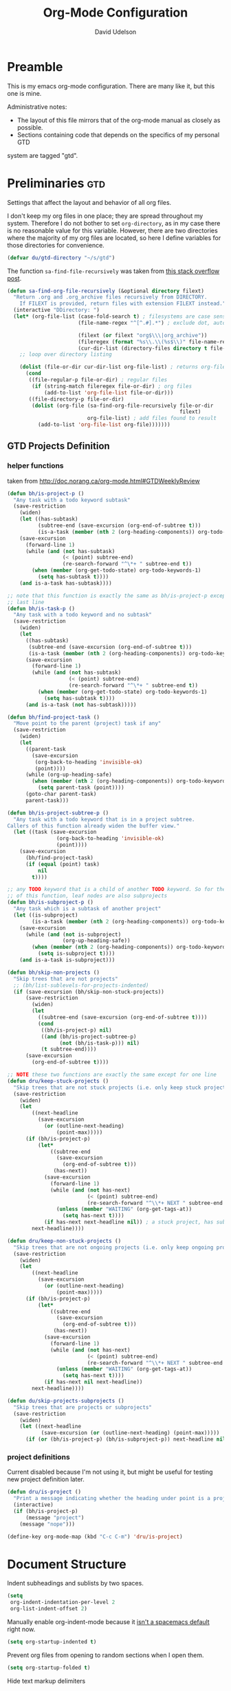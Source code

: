 #+TITLE: Org-Mode Configuration
#+AUTHOR: David Udelson
#+BABEL: :cache yes
#+PROPERTY: header-args :tangle yes :comments no
* Preamble
This is my emacs org-mode configuration. There are many like it, but this one is
mine.

Administrative notes:

- The layout of this file mirrors that of the org-mode manual as closely as possible.
- Sections containing code that depends on the specifics of my personal GTD
system are tagged "gtd".
* Preliminaries                                                                                :gtd:
Settings that affect the layout and behavior of all org files.

I don't keep my org files in one place; they are spread throughout my system.
Therefore I do not bother to set ~org-directory~, as in my case there is no
reasonable value for this variable. However, there are two directories where the
majority of my org files are located, so here I define variables for those
directories for convenience.
#+BEGIN_SRC emacs-lisp
  (defvar du/gtd-directory "~/s/gtd")
#+END_SRC

The function ~sa-find-file-recursively~ was taken from [[https://stackoverflow.com/questions/11384516/how-to-make-all-org-files-under-a-folder-added-in-agenda-list-automatically#11384907][this stack overflow post]].
#+BEGIN_SRC emacs-lisp
    (defun sa-find-org-file-recursively (&optional directory filext)
      "Return .org and .org_archive files recursively from DIRECTORY.
        If FILEXT is provided, return files with extension FILEXT instead."
      (interactive "DDirectory: ")
      (let* (org-file-list (case-fold-search t) ; filesystems are case sensitive
                           (file-name-regex "^[^.#].*") ; exclude dot, autosave, and backup files

                           (filext (or filext "org$\\\|org_archive"))
                           (fileregex (format "%s\\.\\(%s$\\)" file-name-regex filext))
                           (cur-dir-list (directory-files directory t file-name-regex)))
        ;; loop over directory listing

        (dolist (file-or-dir cur-dir-list org-file-list) ; returns org-file-list
          (cond
           ((file-regular-p file-or-dir) ; regular files
            (if (string-match fileregex file-or-dir) ; org files
                (add-to-list 'org-file-list file-or-dir)))
           ((file-directory-p file-or-dir)
            (dolist (org-file (sa-find-org-file-recursively file-or-dir
                                                            filext)
                              org-file-list) ; add files found to result
              (add-to-list 'org-file-list org-file)))))))
#+END_SRC
** GTD Projects Definition
*** helper functions
taken from http://doc.norang.ca/org-mode.html#GTDWeeklyReview
#+BEGIN_SRC emacs-lisp
  (defun bh/is-project-p ()
    "Any task with a todo keyword subtask"
    (save-restriction
      (widen)
      (let ((has-subtask)
            (subtree-end (save-excursion (org-end-of-subtree t)))
            (is-a-task (member (nth 2 (org-heading-components)) org-todo-keywords-1)))
      (save-excursion
        (forward-line 1)
        (while (and (not has-subtask)
                    (< (point) subtree-end)
                    (re-search-forward "^\*+ " subtree-end t))
          (when (member (org-get-todo-state) org-todo-keywords-1)
            (setq has-subtask t))))
      (and is-a-task has-subtask))))

  ;; note that this function is exactly the same as bh/is-project-p except for the
  ;; last line
  (defun bh/is-task-p ()
    "Any task with a todo keyword and no subtask"
    (save-restriction
      (widen)
      (let
        ((has-subtask)
         (subtree-end (save-excursion (org-end-of-subtree t)))
         (is-a-task (member (nth 2 (org-heading-components)) org-todo-keywords-1)))
        (save-excursion
          (forward-line 1)
          (while (and (not has-subtask)
                      (< (point) subtree-end)
                      (re-search-forward "^\*+ " subtree-end t))
            (when (member (org-get-todo-state) org-todo-keywords-1)
              (setq has-subtask t))))
        (and is-a-task (not has-subtask)))))

  (defun bh/find-project-task ()
    "Move point to the parent (project) task if any"
    (save-restriction
      (widen)
      (let
        ((parent-task
          (save-excursion
           (org-back-to-heading 'invisible-ok)
           (point))))
        (while (org-up-heading-safe)
          (when (member (nth 2 (org-heading-components)) org-todo-keywords-1)
            (setq parent-task (point))))
        (goto-char parent-task)
        parent-task)))

  (defun bh/is-project-subtree-p ()
    "Any task with a todo keyword that is in a project subtree.
  Callers of this function already widen the buffer view."
    (let ((task (save-excursion
                  (org-back-to-heading 'invisible-ok)
                  (point))))
      (save-excursion
        (bh/find-project-task)
        (if (equal (point) task)
            nil
          t))))

  ;; any TODO keyword that is a child of another TODO keyword. So for the purposes
  ;; of this function, leaf nodes are also subprojects
  (defun bh/is-subproject-p ()
    "Any task which is a subtask of another project"
    (let ((is-subproject)
          (is-a-task (member (nth 2 (org-heading-components)) org-todo-keywords-1)))
      (save-excursion
        (while (and (not is-subproject)
                    (org-up-heading-safe))
          (when (member (nth 2 (org-heading-components)) org-todo-keywords-1)
            (setq is-subproject t))))
      (and is-a-task is-subproject)))

  (defun bh/skip-non-projects ()
    "Skip trees that are not projects"
    ;; (bh/list-sublevels-for-projects-indented)
    (if (save-excursion (bh/skip-non-stuck-projects))
        (save-restriction
          (widen)
          (let
            ((subtree-end (save-excursion (org-end-of-subtree t))))
            (cond
             ((bh/is-project-p) nil)
             ((and (bh/is-project-subtree-p)
                   (not (bh/is-task-p))) nil)
             (t subtree-end))))
        (save-excursion
          (org-end-of-subtree t))))

  ;; NOTE these two functions are exactly the same except for one line
  (defun dru/keep-stuck-projects ()
    "Skip trees that are not stuck projects (i.e. only keep stuck projects)"
    (save-restriction
      (widen)
      (let
          ((next-headline
            (save-excursion
              (or (outline-next-heading)
                  (point-max)))))
        (if (bh/is-project-p)
            (let*
                ((subtree-end
                  (save-excursion
                    (org-end-of-subtree t)))
                 (has-next))
              (save-excursion
                (forward-line 1)
                (while (and (not has-next)
                            (< (point) subtree-end)
                            (re-search-forward "^\\*+ NEXT " subtree-end t))
                  (unless (member "WAITING" (org-get-tags-at))
                    (setq has-next t))))
              (if has-next next-headline nil)) ; a stuck project, has subtasks but no next task
          next-headline))))

  (defun dru/keep-non-stuck-projects ()
    "Skip trees that are not ongoing projects (i.e. only keep ongoing projects)"
    (save-restriction
      (widen)
      (let
          ((next-headline
            (save-excursion
              (or (outline-next-heading)
                  (point-max)))))
        (if (bh/is-project-p)
            (let*
                ((subtree-end
                  (save-excursion
                    (org-end-of-subtree t)))
                 (has-next))
              (save-excursion
                (forward-line 1)
                (while (and (not has-next)
                            (< (point) subtree-end)
                            (re-search-forward "^\\*+ NEXT " subtree-end t))
                  (unless (member "WAITING" (org-get-tags-at))
                    (setq has-next t))))
              (if has-next nil next-headline))
          next-headline))))

  (defun du/skip-projects-subprojects ()
    "Skip trees that are projects or subprojects"
    (save-restriction
      (widen)
      (let ((next-headline
             (save-excursion (or (outline-next-heading) (point-max)))))
        (if (or (bh/is-project-p) (bh/is-subproject-p)) next-headline nil))))

#+END_SRC
*** project definitions
Current disabled because I'm not using it, but might be useful for testing new
project definition later.
#+BEGIN_SRC emacs-lisp :tangle no
  (defun dru/is-project ()
    "Print a message indicating whether the heading under point is a project"
    (interactive)
    (if (bh/is-project-p)
        (message "project")
      (message "nope")))

  (define-key org-mode-map (kbd "C-c C-m") 'dru/is-project)
#+END_SRC
* Document Structure
Indent subheadings and sublists by two spaces.
#+BEGIN_SRC emacs-lisp
  (setq
   org-indent-indentation-per-level 2
   org-list-indent-offset 2)
#+END_SRC

Manually enable org-indent-mode because it [[https://github.com/syl20bnr/spacemacs/issues/2732][isn't a spacemacs default]] right now.
#+BEGIN_SRC emacs-lisp
  (setq org-startup-indented t)
#+END_SRC

Prevent org files from opening to random sections when I open them.
#+BEGIN_SRC emacs-lisp
  (setq org-startup-folded t)
#+END_SRC

Hide text markup delimiters
#+BEGIN_SRC emacs-lisp
  (setq org-hide-emphasis-markers t)
#+END_SRC

This setting allows me to navigate org-files a little bit more easily by
changing the behavior of ~C-a~ and ~C-e~ in org-mode. At least that's what it's
supposed to do, but because of spacemacs customizations to org-mode, this
setting actually affects the evil-org keybindings ~^~ and ~$~. See the spacemacs
org layer docs and [[https://emacs.stackexchange.com/questions/17502/how-to-navigate-most-efficiently-to-the-start-or-end-of-the-main-text-of-an-org][this stack overflow post]] for more.
#+BEGIN_SRC emacs-lisp
  (setq-default org-special-ctrl-a/e t)
#+END_SRC

These keybindings do the same thing as the default ~C-ret~ and ~M-ret~
keybindings, except they also automatically enter evil-insert-state.
#+BEGIN_SRC emacs-lisp
  (define-key org-mode-map (kbd "C-<return>") (lambda ()
                                                (interactive)
                                                (org-insert-heading-respect-content)
                                                (evil-insert 1)))
  (define-key org-mode-map (kbd "M-<return>") (lambda ()
                                                (interactive)
                                                (org-meta-return)
                                                (evil-insert 1)))
#+END_SRC

Keybindings to automatically show multiple levels of content.
#+BEGIN_SRC emacs-lisp
  (defun du/org-show-2-levels ()
    (interactive)
    (outline-show-children 2))

  (defun du/org-show-3-levels ()
    (interactive)
    (outline-show-children 3))

  (spacemacs/set-leader-keys-for-major-mode 'org-mode "2" 'du/org-show-2-levels)
  (spacemacs/set-leader-keys-for-major-mode 'org-mode "3" 'du/org-show-3-levels)
#+END_SRC

A better RET key for org-mode, from [[https://gist.github.com/alphapapa/61c1015f7d1f0d446bc7fd652b7ec4fe][here]].
#+BEGIN_SRC emacs-lisp
  (defun ap/org-return (&optional ignore)
    "Add new list item, heading or table row with RET.
  A double return on an empty element deletes it. Use a prefix arg
  to get regular RET. "
    ;; See https://gist.github.com/alphapapa/61c1015f7d1f0d446bc7fd652b7ec4fe and
    ;; http://kitchingroup.cheme.cmu.edu/blog/2017/04/09/A-better-return-in-org-mode/
    (interactive "P")
    (if ignore
        (org-return)
      (cond ((eq 'link (car (org-element-context)))
             ;; Open links like usual
             (org-open-at-point-global))
            ((and (fboundp 'org-inlinetask-in-task-p) (org-inlinetask-in-task-p))
             ;; It doesn't make sense to add headings in inline tasks. Thanks Anders
             ;; Johansson!
             (org-return))
            ((org-at-item-checkbox-p)
             ;; Add checkboxes
             (org-insert-todo-heading nil))
            ((and (org-in-item-p) (not (bolp)))
             ;; Lists end with two blank lines, so we need to make sure we are also not
             ;; at the beginning of a line to avoid a loop where a new entry gets
             ;; created with only one blank line.
             (if (org-element-property :contents-begin (org-element-context))
                 (org-insert-heading)
               (beginning-of-line)
               (delete-region (line-beginning-position) (line-end-position))
               (org-return)))
            ((org-at-heading-p)
             (if (s-present? (org-element-property :title (org-element-context)))
                 (progn
                   (org-end-of-meta-data)
                   (org-insert-heading))
               (beginning-of-line)
               (delete-region (line-beginning-position) (line-end-position))))
            ((org-at-table-p)
             (if (--any? (string-empty-p it)
                         (nth (- (org-table-current-dline) 1) (org-table-to-lisp)))
                 (org-return)
               ;; Empty row
               (beginning-of-line)
               (delete-region (line-beginning-position) (line-end-position))
               (org-return)))
            (t
             (org-return)))))

  ;; (define-key org-mode-map (kbd "RET")   'ap/org-return)
#+END_SRC

Bind the useful ~org-reveal~ function to a better key than ~C-c C-r~.
#+BEGIN_SRC emacs-lisp
  (spacemacs/set-leader-keys-for-major-mode 'org-mode "R" 'org-reveal)
#+END_SRC
* Hyperlinks
I use the "id" property to link between org files. This function automatically
creates an id for a heading if one doesn't already exist and copies the id to
the clipboard.
#+BEGIN_SRC emacs-lisp
  (defun du/org-id-create-and-copy ()
    (interactive)
    (org-id-get-create)
    (org-id-copy))
  (define-key org-mode-map (kbd "C-l") 'du/org-id-create-and-copy)
#+END_SRC

** [disabled] org-id-locations
:PROPERTIES:
:header-args: :tangle no
:END:
Keep ~.org-id-locations~ somewhere where it can access both my gtd and pkb files.
#+BEGIN_SRC emacs-lisp
  (setq-default org-id-locations-file "~/s/doc/.org-id-locations")
#+END_SRC

This custom function updates all org-id references in my gtd and pkb.
#+BEGIN_SRC emacs-lisp
  (defun du/update-org-id-locations ()
    "runs org-id-update-id-locations on all org files in pkb-directory"
    (interactive)
    (org-id-update-id-locations (append
                                 (sa-find-org-file-recursively du/pkb-directory)
                                 (sa-find-org-file-recursively du/pkb-directory))))
#+END_SRC

We bind it to an easily-accessible key chord and run it when this file is
loaded (i.e. when emacs starts).
#+BEGIN_SRC emacs-lisp
  (spacemacs/set-leader-keys "ou" 'du/update-org-id-locations)
  (du/update-org-id-locations)
#+END_SRC
* Todo Items
** Todo Keywords
I use the following todo keywords as incomplete states:

- TODO :: tasks that are unstarted and unblocked
- NEXT :: a special case of the TODO keyword for tasks which are the next action
          of an active project

And the following todo keywords as complete states:

- WAITING :: I started the task but am waiting for some external event
    to happen before I can complete it (I log what I'm waiting for)
- HOLD :: the task is on hold for now (I make sure to log the reason why)
- STUCK :: I started the task but got stuck (not due to an external event
    beyond my control). Usually this means I am unsure of how to proceed (I log
    what I'm stuck on)
- CANCELLED :: I never completed the task and I no longer intend to (I log why
    I cancelled it)
- DONE :: I completed the task

#+BEGIN_SRC emacs-lisp
  (setq-default
    org-todo-keywords '((sequence "TODO(t!)" "NEXT(n!)" "|" "WAITING(w@)" "HOLD(h@)" "STUCK(s@)" "CANCELLED(x@)" "DONE(d!)"))
    org-todo-keyword-faces
    '(("WAITING" . (:foreground "#b58900" :weight bold))
      ("HOLD" . (:foreground "#dc322f" :weight bold))
      ("NEXT" . (:foreground "#cb4b16" :weight bold))
      ("CANCELLED" . (:foreground "#dc322f" :weight bold))
      ("STUCK" . (:foreground "#6c71c4" :weight bold))))
#+END_SRC

Add an easy keybinding for setting TODO keywords.
#+BEGIN_SRC emacs-lisp
  (spacemacs/set-leader-keys-for-major-mode 'org-mode "w" 'org-todo)
#+END_SRC
** Progress Logging
Log into the "LOGBOOK" drawer.
#+BEGIN_SRC emacs-lisp
  (setq org-log-into-drawer "LOGBOOK")
#+END_SRC

Don't insert a CLOSED timestamp when I complete a task.
#+BEGIN_SRC emacs-lisp
  (setq org-log-done nil)
#+END_SRC

** Priorities
Priorities are in the range "A" to "E", with the default being "D".
#+BEGIN_SRC emacs-lisp
  (setq
   org-lowest-priority 69
   org-default-priority 68)
#+END_SRC
* Tags                                                                                         :gtd:
Move the tags column more to the right.
#+BEGIN_SRC emacs-lisp
  (setq org-tags-column -100)
#+END_SRC

Set custom faces for tags which have special significance in my system.
#+BEGIN_SRC emacs-lisp
  (setq-default
     org-tag-faces
      '(("hl" . (:foreground "DeepPink1" :weight bold))
        ))

  (defun org-get-tag-face (kwd)
    "Get the right face for a TODO keyword KWD.
  If KWD is a number, get the corresponding match group."
    (if (numberp kwd)
        (setq kwd (match-string kwd)))
    (let ((special-tag-face (or (cdr (assoc kwd org-tag-faces))
                                (and (string-match "^[A-Z].*[a-z].*" kwd)
                                     (cdr (assoc "^[A-Z].*[a-z].*" org-tag-faces))))))
      (or (org-face-from-face-or-color 'tag 'org-tag
                                       special-tag-face)
          'org-tag)))
#+END_SRC
* Refiling                                                                                     :gtd:
I use refile extensively. Below are my refile targets.

/note/: The use of the cons cell ~(:tag . "doesnotexist")~ in the definition of
~org-refile-targets~ is a hack used to only include the top-level file in the list
of refile targets. There is probably a more elegant way to do this. (I tried
using ~(:maxlevel . 0)~, but this gives an error.)

#+BEGIN_SRC emacs-lisp
  (setq
   org-refile-targets `(("current.org" :maxlevel . 2)
                        ("notnow.org" :tag . "doesnotexist")
                        ("backlog.org" :level . 1)
                        (,(sa-find-org-file-recursively (concat du/gtd-directory "/someday+maybe")) :tag . "doesnotexist")
                        ("repeat.org" :level . 1)
                        ("tickler.org" :tag . "doesnotexist")))
#+END_SRC

Other refile settings.
#+BEGIN_SRC emacs-lisp
  (setq
   org-log-refile 'note
   org-outline-path-complete-in-steps nil
   org-refile-use-outline-path 'file ;; Show full paths for refiling
   org-refile-allow-creating-parent-nodes 'confirm
   org-refile-use-cache t
   )
#+END_SRC

Set an easy keybinding for refile.
#+BEGIN_SRC emacs-lisp
  (spacemacs/set-leader-keys-for-major-mode 'org-mode "r" 'org-refile)
#+END_SRC
* Capture and Attachments                                                                      :gtd:
** Capture
#+BEGIN_SRC emacs-lisp
    (setq
      org-default-notes-file "/home/david/captured.org"
      org-capture-templates
      `(("t" "task" entry (file+headline ,(concat du/gtd-directory "/current.org") "areas")
          "* TODO %?\n" :empty-lines 1)
        ("T" "task from clipboard" entry (file+headline ,(concat du/gtd-directory "/current.org") "areas")
          "* TODO %c\n%?" :empty-lines 1)
        ("p" "project" entry (file+headline ,(concat du/gtd-directory "/current.org") "projects")
          (file "/home/david/s/pkb/3 Resources/_templates/project.template.org") :empty-lines 1)
        ("n" "note" entry
          "* %?\n%u\n" :empty-lines 1)
        ("N" "note from clipboard" entry
          "* %?\n%u\n%c" :empty-lines 1)
        )
     )

    ;; start org-capture buffer in insert state
    (add-hook 'org-capture-mode-hook 'evil-insert-state)
#+END_SRC
** Attachments
#+BEGIN_SRC emacs-lisp
  (setq
    org-attach-directory "media/"
    org-download-method 'attach)
#+END_SRC
* Agenda Views                                                                                 :gtd:
My list of org-agenda-files.
#+BEGIN_SRC emacs-lisp
  (setq
   ;; files that appear in the agenda
   org-agenda-files (list (concat du/gtd-directory "/current.org")
                          (concat du/gtd-directory "/repeat.org")
                          (concat du/gtd-directory "/tickler.org"))

   ;; files that are candidates for searches in addition to agenda files
   org-agenda-text-search-extra-files
   (append
    ;; remaining GTD files
    (list (concat du/gtd-directory "/notnow.org"))
    (list (concat du/gtd-directory "/backlog.org"))
    (sa-find-org-file-recursively (concat du/gtd-directory "/archives"))
    (sa-find-org-file-recursively (concat du/gtd-directory "/code"))
    (sa-find-org-file-recursively (concat du/gtd-directory "/someday+maybe"))
    ))
#+END_SRC

My custom agenda view.
#+BEGIN_SRC emacs-lisp
  (setq
   org-agenda-custom-commands
   '(("d" "David's planner view"
      ((agenda "")
       (tags-todo "task-@work-SCHEDULED={.+}|project-@work+TODO=\"NEXT\"-SCHEDULED={.+}"
                  ((org-agenda-overriding-header "Unscheduled Tasks and Next Actions")
                   ;;(org-agenda-skip-function 'du/skip-projects-subprojects)
                   (org-agenda-remove-tags t)))
       (tags-todo "task+@work-SCHEDULED={.+}|project+@work+TODO=\"NEXT\"-SCHEDULED={.+}"
                  ((org-agenda-overriding-header "Unscheduled Work Tasks and Next Actions")
                   (org-agenda-remove-tags t)))
       (tags-todo "project"
                  ((org-agenda-overriding-header "Stuck Projects")
                   (org-agenda-skip-function 'dru/keep-stuck-projects)
                   (org-tags-match-list-sublevels nil)
                   (org-agenda-remove-tags t)))))))
#+END_SRC

Increase visibility of entries which are jumped to from the agenda view.
#+BEGIN_SRC emacs-lisp
  (setq org-show-context-detail
        '((agenda . lineage)
          (bookmark-jump . lineage)
          (isearch . lineage)
          (default . ancestors)))
#+END_SRC

Other misc. settings related to the agenda.
#+BEGIN_SRC emacs-lisp
  (setq
   ;; Make the tags not squished to the left in the agenda
   ;; Here they are right-aligned to column 100
   org-agenda-tags-column -100
   org-deadline-warning-days 1
   org-agenda-prefix-format
   `((agenda . "%?t")
     (todo . " %i %-12:c")
     (tags . " %i %-12:c")
     (search . " %i %-12:c"))
   )
#+END_SRC
* Extras
** Encryption
Note: ~epa-file~ is already required by spacemacs
#+BEGIN_SRC emacs-lisp
  (require 'org-crypt)
  (org-crypt-use-before-save-magic)
  (setq org-tags-exclude-from-inheritance (quote ("crypt")))
  (setq org-crypt-key "david@davidudelson.com")
#+END_SRC
** GTD Reviews                                                                                :gtd:
These functions open buffers (not associated with any file) with a checklist for
daily, weekly, or monthly GTD habits. They are bound to the SPC o g prefix.
#+BEGIN_SRC emacs-lisp
  (defun du/open-gtd-buffer (bufname note-id)
    (spacemacs/new-empty-buffer)
    (rename-buffer (generate-new-buffer-name bufname))
    (markdown-mode)
    (call-process-shell-command
     (format
      "curl -s 'http://localhost:41184/notes/%s?fields=body&token=%s' | jq -r '.body'"
      note-id
      du/joplin-api-token)
     nil
     t))

  (defun du/gtd-monthly-review ()
    (interactive)
    (du/open-gtd-buffer "gtd-monthly" "b7e6b43d55a74b86822ff8290539df6d"))

  (defun du/gtd-weekly-review ()
    (interactive)
    (du/open-gtd-buffer "gtd-weekly" "3706e6e1abb049d5928d2bd0216cc509"))

  (defun du/gtd-daily-adapting ()
    (interactive)
    (du/open-gtd-buffer "gtd-daily" "de758658d23444528f889bacd9d81e46"))

  (spacemacs/set-leader-keys "ogm" 'du/gtd-monthly-review)
  (spacemacs/set-leader-keys "ogw" 'du/gtd-weekly-review)
  (spacemacs/set-leader-keys "ogd" 'du/gtd-daily-adapting)
  (spacemacs/declare-prefix "og" "GTD")
#+END_SRC
** Version Control                                                                            :gtd:
Automatically git commit after weekly planning and daily adapting.
#+BEGIN_SRC emacs-lisp
  (defun du/org-auto-vc (message)
    "Automatically adds and commits all org files.
     'message' arg is the commit message. A timestamp will be automatically
     added after this message."
    (shell-command
      (concat
        "cd "
        du/gtd-directory
        " && git commit -am '"
        message
        " "
        (format-time-string "%a %D")
        "'")))

  (defun du/org-auto-vc-daily ()
    "Automatically git commit all org files after daily adapting"
    (interactive)
    (du/org-auto-vc "Daily adapting"))

  (defun du/org-auto-vc-weekly ()
    "Automatically git commit all org files after weekly planning"
    (interactive)
    (du/org-auto-vc "Weekly planning"))

  (spacemacs/set-leader-keys-for-major-mode 'org-mode "vd" 'du/org-auto-vc-daily)
  (spacemacs/set-leader-keys-for-major-mode 'org-mode "vw" 'du/org-auto-vc-weekly)
  (spacemacs/declare-prefix-for-mode 'org-mode "mv" "commit")
#+END_SRC
** Formatted Copy
Make the org-mode ", c" binding ~ox-clip-formatted-copy~. By default this is
~org-capture~, but I already have a key for that.
#+BEGIN_SRC emacs-lisp
  (spacemacs/set-leader-keys-for-major-mode 'org-mode "c" 'ox-clip-formatted-copy)
#+END_SRC
** [disabled] Habits
:PROPERTIES:
:header-args: :tangle no
:END:
*currently disabled because there were a lot of problems with org-habits*
I'm using an app on my phone to track habits for the time being.

I use the ~org-habit~ module to track my habits. It's not enabled by default, so
I have to enable it and set it up manually.
#+BEGIN_SRC emacs-lisp
  (setq-default
   ;; enable org-mode habit tracking
   org-modules (append org-modules '(org-habit))
   ;; on the habit-tracking graph in the agenda,
   ;; show 1 month (30 days) of previous progress and 1 day of future progress
   org-habit-preceding-days 30
   org-habit-following-days 1
   ;; move the habit-tracking graph to the right so that it doesn't cut off the
   ;; habit name
   org-habit-graph-column 80
   ;; do not show the habits in the calendar!
   org-habit-show-habits nil)
#+END_SRC
*** display habits in special agenda block instead of schedule
I like the habit-tracking graphs that appear in the agenda schedule by default,
but I don't use the agenda schedule (see [[agenda]]), so this code displays the
habit-tracking graphs in their own agenda block instead.
#+BEGIN_SRC emacs-lisp
  (defvar my/org-habit-show-graphs-everywhere t
    "If non-nil, show habit graphs in all types of agenda buffers.

    Normally, habits display consistency graphs only in
    \"agenda\"-type agenda buffers, not in other types of agenda
    buffers.  Set this variable to any non-nil variable to show
    consistency graphs in all Org mode agendas.")

  (defun my/org-agenda-mark-habits ()
    "Mark all habits in current agenda for graph display.

    This function enforces `my/org-habit-show-graphs-everywhere' by
    marking all habits in the current agenda as such.  When run just
    before `org-agenda-finalize' (such as by advice; unfortunately,
    `org-agenda-finalize-hook' is run too late), this has the effect
    of displaying consistency graphs for these habits.

    When `my/org-habit-show-graphs-everywhere' is nil, this function
    has no effect."
    (when (and my/org-habit-show-graphs-everywhere
               (not (get-text-property (point)
                                       'org-series)))
      (let ((cursor (point)) item
            data)
        (while (setq cursor (next-single-property-change cursor 'org-marker))
          (setq item (get-text-property cursor 'org-marker))
          (when (and item
                     (org-is-habit-p item))
            (with-current-buffer (marker-buffer item)
              (setq data (org-habit-parse-todo item)))
            (put-text-property cursor
                               (next-single-property-change cursor 'org-marker)
                               'org-habit-p
                               data))))))

  (advice-add #'org-agenda-finalize :before #'my/org-agenda-mark-habits)
#+END_SRC
** [disabled] Calendar
:PROPERTIES:
:header-args: :tangle no
:END:
*currently disabled because there are problems with calfw*
I'm using google calendar for the time being.

I use the [[https://github.com/kiwanami/emacs-calfw][calfw]] package for my calendar in place of the built-in agenda
schedule, because it actually looks like a calendar, which I really like. I use
[[https://github.com/kiwanami/emacs-calfw][org-gcal]] to sync this with google calendar, which is synced with an app on my phone.

#+BEGIN_SRC emacs-lisp
  ;; org-gcal settings are in emacs.secrets
  (setq-default
    org-gcal-client-id my-org-gcal-client-id
    org-gcal-client-secret my-org-gcal-client-secret
    org-gcal-file-alist `((,my-org-gcal-email . ,(concat du/gtd-directory "/cal.org"))))

  (defun du/org-cal-transformer (s)
    "test"
    s)

  ;; calfw-org settings
  (setq-default
   cfw:org-schedule-summary-transformer 'dudelson/org-cal-transformer)
#+END_SRC
* Fixes and Experiments
Fixes [[https://github.com/syl20bnr/spacemacs/issues/9950][this bug]] that screws up org-mode todo keyword highlight colors.
*This should be fixed with PR #11732*, need to update spacemacs and test.
#+BEGIN_SRC emacs-lisp
  (add-hook 'org-mode-hook (lambda () (hl-todo-mode -1)))
#+END_SRC
** Speed Refile                                                                               :gtd:
#+BEGIN_SRC emacs-lisp :tangle no
  (defun du/gtd-speed-refile ()
    (interactive)
    (org-mks
     '(("c" "current.org")
       ("n" "notnow.org" nil)
       ("s" "someday+maybe.org")

       ("ch" "IDV: Health/Hygiene" "current.org")
       ("cs" "IDV: Spirituality and Wholeheartedness" "current.org")
       ("c$" "IDV: Finances" "current.org")
       ("cS" "IDV: Social" "current.org")
       ("cw" "IDV: WSD" "current.org")
       ("cp" "IDV: Professional Dev't" "current.org")
       ("cb" "IDV: FOSS and Blog" "current.org")
       ("ca" "IDV: Admin" "current.org")
       ("ci" "IDV: Digital Infrastructure" "current.org")
       ("cm" "IDV: Misc" "current.org")
       ("cf" "Family Member" "current.org")
       ("cF" "Friend" "current.org")
       ("cr" "Release Engineer" "current.org")

       ("sh" "IDV: Health/Hygiene" "someday+maybe.org")
       ("ss" "IDV: Spirituality and Wholeheartedness" "someday+maybe.org")
       ("s$" "IDV: Finances" "someday+maybe.org")
       ("sS" "IDV: Social" "someday+maybe.org")
       ("sw" "IDV: WSD" "someday+maybe.org")
       ("sp" "IDV: Professional Dev't" "someday+maybe.org")
       ("sb" "IDV: FOSS and Blog" "someday+maybe.org")
       ("sa" "IDV: Admin" "someday+maybe.org")
       ("si" "IDV: Digital Infrastructure" "someday+maybe.org")
       ("sm" "IDV: Misc" "someday+maybe.org")
       ("sf" "Family Member" "someday+maybe.org")
       ("sF" "Friend" "someday+maybe.org")
       ("sr" "Release Engineer" "someday+maybe.org"))
     "Choose refile location")

    (org-refile nil nil )
    )
#+END_SRC

** function that creates weekly plans heading
I use this in my weekly plans heading template.
#+BEGIN_SRC emacs-lisp
  (defun du/generate-weekly-plans-heading ()
    (let* ((cmd "import time; print(time.strftime('%%m/%%d', time.strptime('%s %s %s', '%%Y %%W %%w')), end='')")
           (year (format-time-string "%Y"))
           (week-num (format-time-string "%W"))
           (week-begin (python-shell-internal-send-string (format cmd year week-num "1")))
           (week-end (python-shell-internal-send-string (format cmd year week-num "0"))))
       (format "* W%s (%s - %s)" week-num week-begin week-end)))
#+END_SRC
